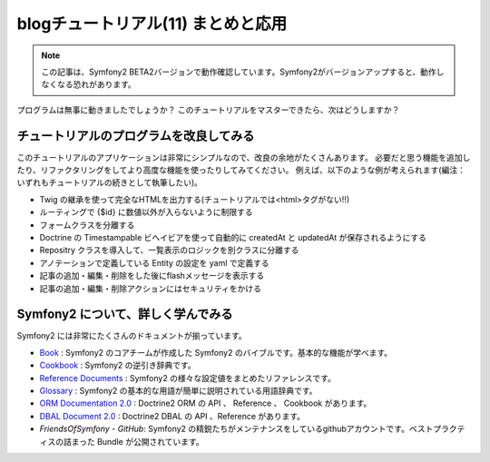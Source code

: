 blogチュートリアル(11) まとめと応用
====================================

.. note::

    この記事は、Symfony2 BETA2バージョンで動作確認しています。Symfony2がバージョンアップすると、動作しなくなる恐れがあります。

プログラムは無事に動きましたでしょうか？
このチュートリアルをマスターできたら、次はどうしますか？

チュートリアルのプログラムを改良してみる
----------------------------------------

このチュートリアルのアプリケーションは非常にシンプルなので、改良の余地がたくさんあります。
必要だと思う機能を追加したり、リファクタリングをしてより高度な機能を使ったりしてみてください。
例えば、以下のような例が考えられます(編注：いずれもチュートリアルの続きとして執筆したい)。

- Twig の継承を使って完全なHTMLを出力する(チュートリアルでは<html>タグがない!!)
- ルーティングで {$id} に数値以外が入らないように制限する
- フォームクラスを分離する
- Doctrine の Timestampable ビヘイビアを使って自動的に createdAt と updatedAt が保存されるようにする
- Repositry クラスを導入して、一覧表示のロジックを別クラスに分離する
- アノテーションで定義している Entity の設定を yaml で定義する
- 記事の追加・編集・削除をした後にflashメッセージを表示する
- 記事の追加・編集・削除アクションにはセキュリティをかける

Symfony2 について、詳しく学んでみる
-----------------------------------

Symfony2 には非常にたくさんのドキュメントが揃っています。

- `Book`_ : Symfony2 のコアチームが作成した Symfony2 のバイブルです。基本的な機能が学べます。
- `Cookbook`_ : Symfony2 の逆引き辞典です。
- `Reference Documents`_ : Symfony2 の様々な設定値をまとめたリファレンスです。
- `Glossary`_ : Symfony2 の基本的な用語が簡単に説明されている用語辞典です。
- `ORM Documentation 2.0`_ : Doctrine2 ORM の API 、 Reference 、 Cookbook があります。
- `DBAL Document 2.0`_ : Doctrine2 DBAL の API 、Reference があります。
- `FriendsOfSymfony - GitHub`: Symfony2 の精鋭たちがメンテナンスをしているgithubアカウントです。ベストプラクティスの詰まった Bundle が公開されています。

.. _`Book`: http://symfony.com/doc/current/book/index.html
.. _`Cookbook`: http://symfony.com/doc/current/cookbook/index.html
.. _`Reference Documents`: http://symfony.com/doc/current/reference/index.html
.. _`Glossary`: http://symfony.com/doc/current/glossary/index.html
.. _`ORM Documentation 2.0`: http://www.doctrine-project.org/projects/orm/2.0/docs/en
.. _`DBAL Document 2.0`: http://www.doctrine-project.org/projects/dbal/2.0/docs/en
.. _`FriendsOfSymfony - GitHub`: https://github.com/FriendsOfSymfony/


